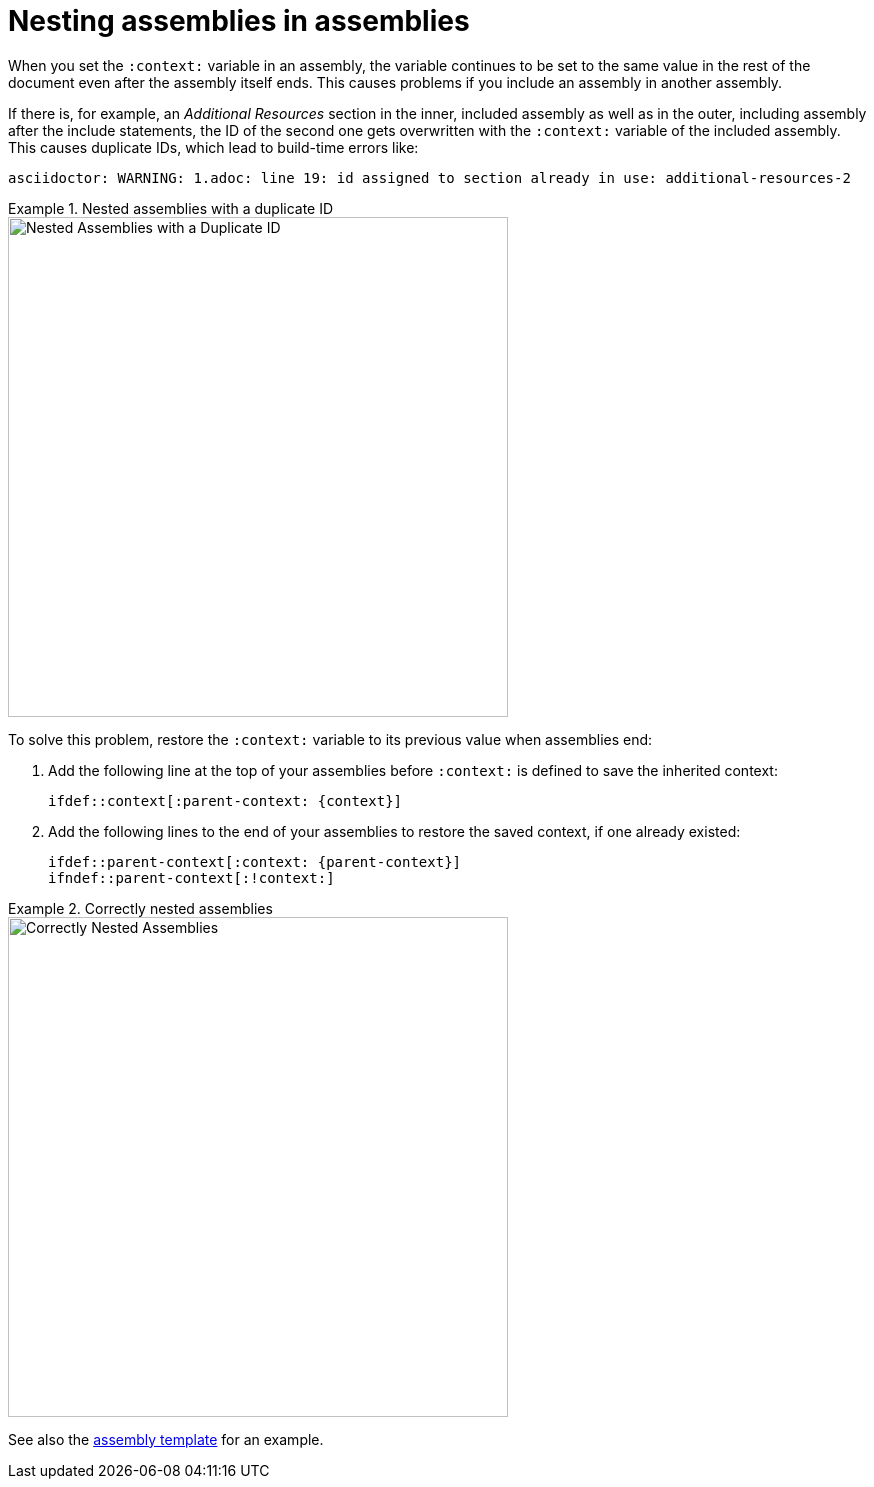 [id="nesting-assemblies"]
= Nesting assemblies in assemblies

When you set the `:context:` variable in an assembly, the variable continues to be set to the same value in the rest of the document even after the assembly itself ends. This causes problems if you include an assembly in another assembly.

If there is, for example, an _Additional Resources_ section in the inner, included assembly as well as in the outer, including assembly after the include statements, the ID of the second one gets overwritten with the `:context:` variable of the included assembly. This causes duplicate IDs, which lead to build-time errors like:

----
asciidoctor: WARNING: 1.adoc: line 19: id assigned to section already in use: additional-resources-2
----

.Nested assemblies with a duplicate ID
====
image::nested-assemblies-error.png[alt=Nested Assemblies with a Duplicate ID,width=500]
====

To solve this problem, restore the `:context:` variable to its previous value when assemblies end:

. Add the following line at the top of your assemblies before `:context:` is defined to save the inherited context:
+
[source,asciidoc]
----
\ifdef::context[:parent-context: {context}]
----

. Add the following lines to the end of your assemblies to restore the saved context, if one already existed:
+
[source,asciidoc]
----
\ifdef::parent-context[:context: {parent-context}]
\ifndef::parent-context[:!context:]
----

.Correctly nested assemblies
====
image::nested-assemblies-correct.png[alt=Correctly Nested Assemblies,width=500]
====

See also the link:https://raw.githubusercontent.com/redhat-documentation/modular-docs/master/modular-docs-manual/files/TEMPLATE_ASSEMBLY_a-collection-of-modules.adoc[assembly template] for an example.
